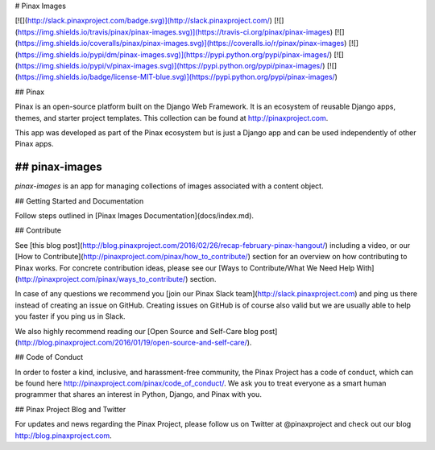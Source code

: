 # Pinax Images

[![](http://slack.pinaxproject.com/badge.svg)](http://slack.pinaxproject.com/)
[![](https://img.shields.io/travis/pinax/pinax-images.svg)](https://travis-ci.org/pinax/pinax-images)
[![](https://img.shields.io/coveralls/pinax/pinax-images.svg)](https://coveralls.io/r/pinax/pinax-images)
[![](https://img.shields.io/pypi/dm/pinax-images.svg)](https://pypi.python.org/pypi/pinax-images/)
[![](https://img.shields.io/pypi/v/pinax-images.svg)](https://pypi.python.org/pypi/pinax-images/)
[![](https://img.shields.io/badge/license-MIT-blue.svg)](https://pypi.python.org/pypi/pinax-images/)


## Pinax

Pinax is an open-source platform built on the Django Web Framework. It is an ecosystem of reusable Django apps, themes, and starter project templates.
This collection can be found at http://pinaxproject.com.


This app was developed as part of the Pinax ecosystem but is just a Django app and can be used independently of other Pinax apps.


## pinax-images
-------------

`pinax-images` is an app for managing collections of images associated with a content object.


## Getting Started and Documentation

Follow steps outlined in [Pinax Images Documentation](docs/index.md).


## Contribute

See [this blog post](http://blog.pinaxproject.com/2016/02/26/recap-february-pinax-hangout/) including a video, or our [How to Contribute](http://pinaxproject.com/pinax/how_to_contribute/) section for an overview on how contributing to Pinax works. For concrete contribution ideas, please see our [Ways to Contribute/What We Need Help With](http://pinaxproject.com/pinax/ways_to_contribute/) section.

In case of any questions we recommend you [join our Pinax Slack team](http://slack.pinaxproject.com) and ping us there instead of creating an issue on GitHub. Creating issues on GitHub is of course also valid but we are usually able to help you faster if you ping us in Slack.

We also highly recommend reading our [Open Source and Self-Care blog post](http://blog.pinaxproject.com/2016/01/19/open-source-and-self-care/).


## Code of Conduct

In order to foster a kind, inclusive, and harassment-free community, the Pinax Project has a code of conduct, which can be found here http://pinaxproject.com/pinax/code_of_conduct/. We ask you to treat everyone as a smart human programmer that shares an interest in Python, Django, and Pinax with you.


## Pinax Project Blog and Twitter

For updates and news regarding the Pinax Project, please follow us on Twitter at @pinaxproject and check out our blog http://blog.pinaxproject.com.


